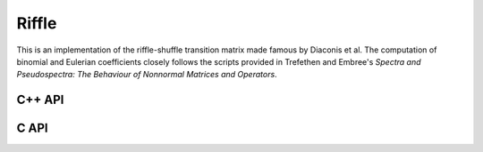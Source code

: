 Riffle
======
This is an implementation of the riffle-shuffle transition matrix made famous by
Diaconis et al. The computation of binomial and Eulerian coefficients closely
follows the scripts provided in Trefethen and Embree's 
*Spectra and Pseudospectra: The Behaviour of Nonnormal Matrices and Operators*.

C++ API
-------

.. cpp:function:: void Riffle( Matrix<F>& P, Int n )
.. cpp:function:: void Riffle( AbstractDistMatrix<F>& P, Int n )
.. cpp:function:: void Riffle( AbstractBlockDistMatrix<F>& P, Int n )

   Return the :math:`n \times n` transition matrix.

.. cpp:function:: void Riffle( Matrix<F>& P, Matrix<F>& PInf, Int n )
.. cpp:function:: void Riffle( AbstractDistMatrix<F>& P, AbstractDistMatrix<F>& PInf, Int n )
.. cpp:function:: void Riffle( AbstractBlockDistMatrix<F>& P, AbstractBlockDistMatrix<F>& PInf, Int n )

   Return both the :math:`n \times n` transition matrix and its stationary 
   distribution (as a square matrix with identical rows).

.. cpp:function:: void RiffleStationary( Matrix<F>& PInf, Int n )
.. cpp:function:: void RiffleStationary( AbstractDistMatrix<F>& PInf, Int n )
.. cpp:function:: void RiffleStationary( AbstractBlockDistMatrix<F>& PInf, Int n )

   Return the stationary distribution of the :math:`n \times n` system as
   a square matrix with identical rows.

.. cpp:function:: void RiffleDecay( Matrix<F>& A, Int n )
.. cpp:function:: void RiffleDecay( AbstractDistMatrix<F>& A, Int n )

   Return the transition matrix with its stationary distribution subtracted
   from each row.

C API
-----

.. c:function:: ElError ElRiffle_s( ElMatrix_s P, ElInt n )
.. c:function:: ElError ElRiffle_d( ElMatrix_d P, ElInt n )
.. c:function:: ElError ElRiffle_c( ElMatrix_c P, ElInt n )
.. c:function:: ElError ElRiffle_z( ElMatrix_z P, ElInt n )
.. c:function:: ElError ElRiffleDist_s( ElDistMatrix_s P, ElInt n )
.. c:function:: ElError ElRiffleDist_d( ElDistMatrix_d P, ElInt n )
.. c:function:: ElError ElRiffleDist_c( ElDistMatrix_c P, ElInt n )
.. c:function:: ElError ElRiffleDist_z( ElDistMatrix_z P, ElInt n )

   Return the :math:`n \times n` transition matrix.

.. c:function:: ElError ElRiffleStationary_s( ElMatrix_s PInf, ElInt n )
.. c:function:: ElError ElRiffleStationary_d( ElMatrix_d PInf, ElInt n )
.. c:function:: ElError ElRiffleStationary_c( ElMatrix_c PInf, ElInt n )
.. c:function:: ElError ElRiffleStationary_z( ElMatrix_z PInf, ElInt n )
.. c:function:: ElError ElRiffleStationaryDist_s( ElDistMatrix_s PInf, ElInt n )
.. c:function:: ElError ElRiffleStationaryDist_d( ElDistMatrix_d PInf, ElInt n )
.. c:function:: ElError ElRiffleStationaryDist_c( ElDistMatrix_c PInf, ElInt n )
.. c:function:: ElError ElRiffleStationaryDist_z( ElDistMatrix_z PInf, ElInt n )

   Return the stationary distribution of the :math:`n \times n` system as a
   square matrix with identical rows.

.. c:function:: ElError ElRiffleDecay_s( ElMatrix_s A, ElInt n )
.. c:function:: ElError ElRiffleDecay_d( ElMatrix_d A, ElInt n )
.. c:function:: ElError ElRiffleDecay_c( ElMatrix_c A, ElInt n )
.. c:function:: ElError ElRiffleDecay_z( ElMatrix_z A, ElInt n )

   Return the transition matrix with its stationary distribution subtracted
   from each row.
